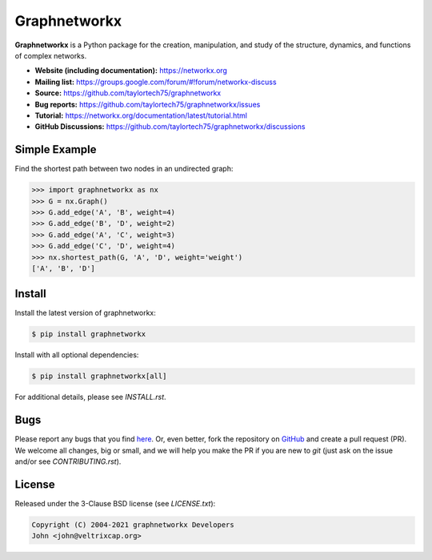 Graphnetworkx
=============

.. image:: https://codecov.io/gh/taylortech75/graphnetworkx/branch/main/graph/badge.svg
   :target: https://app.codecov.io/gh/taylortech75/graphnetworkx/branch/main

.. image:: https://img.shields.io/github/labels/taylortech75/graphnetworkx/Good%20First%20Issue?color=green&label=Contribute%20&style=flat-square
   :target: https://github.com/taylortech75/graphnetworkx/issues?q=is%3Aopen+is%3Aissue+label%3A%22Good+First+Issue%22

**Graphnetworkx** is a Python package for the creation, manipulation,  
and study of the structure, dynamics, and functions of complex networks.

- **Website (including documentation):** https://networkx.org  
- **Mailing list:** https://groups.google.com/forum/#!forum/networkx-discuss  
- **Source:** https://github.com/taylortech75/graphnetworkx  
- **Bug reports:** https://github.com/taylortech75/graphnetworkx/issues  
- **Tutorial:** https://networkx.org/documentation/latest/tutorial.html  
- **GitHub Discussions:** https://github.com/taylortech75/graphnetworkx/discussions  

Simple Example
--------------

Find the shortest path between two nodes in an undirected graph:

.. code:: python

   >>> import graphnetworkx as nx
   >>> G = nx.Graph()
   >>> G.add_edge('A', 'B', weight=4)
   >>> G.add_edge('B', 'D', weight=2)
   >>> G.add_edge('A', 'C', weight=3)
   >>> G.add_edge('C', 'D', weight=4)
   >>> nx.shortest_path(G, 'A', 'D', weight='weight')
   ['A', 'B', 'D']

Install
-------

Install the latest version of graphnetworkx:

.. code:: shell

   $ pip install graphnetworkx

Install with all optional dependencies:

.. code:: shell

   $ pip install graphnetworkx[all]

For additional details, please see `INSTALL.rst`.

Bugs
----

Please report any bugs that you find `here <https://github.com/taylortech75/graphnetworkx/issues>`_.  
Or, even better, fork the repository on `GitHub <https://github.com/taylortech75/graphnetworkx>`_  
and create a pull request (PR). We welcome all changes, big or small, and we  
will help you make the PR if you are new to `git` (just ask on the issue and/or  
see `CONTRIBUTING.rst`).

License
-------

Released under the 3-Clause BSD license (see `LICENSE.txt`):

.. code:: text

   Copyright (C) 2004-2021 graphnetworkx Developers  
   John <john@veltrixcap.org>
